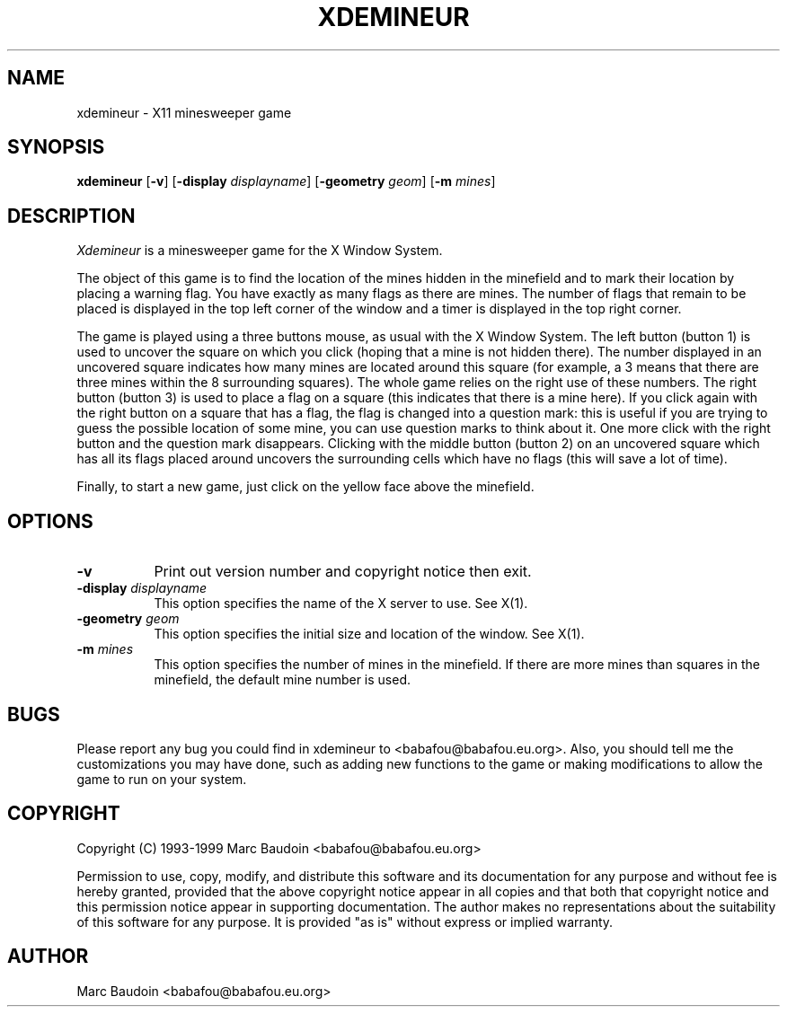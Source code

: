 .TH XDEMINEUR 6
.SH NAME
xdemineur \- X11 minesweeper game
.SH SYNOPSIS
\fBxdemineur\fP [\fB\-v\fP] [\fB\-display\fP \fIdisplayname\fP]
[\fB\-geometry\fP \fIgeom\fP] [\fB\-m\fP \fImines\fP]
.SH DESCRIPTION
\fIXdemineur\fP is a minesweeper game for the X Window System.
.PP
The object of this game is to find the location of the mines
hidden in the minefield and to mark their location by placing a
warning flag.  You have exactly as many flags as there are mines.
The number of flags that remain to be placed is displayed in the
top left corner of the window and a timer is displayed in the top
right corner.
.PP
The game is played using a three buttons mouse, as usual with the
X Window System.  The left button (button 1) is used to uncover
the square on which you click (hoping that a mine is not hidden
there).  The number displayed in an uncovered square indicates
how many mines are located around this square (for example, a 3
means that there are three mines within the 8 surrounding
squares).  The whole game relies on the right use of these
numbers.  The right button (button 3) is used to place a flag on
a square (this indicates that there is a mine here).  If you
click again with the right button on a square that has a flag,
the flag is changed into a question mark: this is useful if you
are trying to guess the possible location of some mine, you can
use question marks to think about it.  One more click with the
right button and the question mark disappears.  Clicking with the
middle button (button 2) on an uncovered square which has all its
flags placed around uncovers the surrounding cells which have no
flags (this will save a lot of time).
.PP
Finally, to start a new game, just click on the yellow face above
the minefield.
.SH OPTIONS
.TP 8
.B \-v
Print out version number and copyright notice then exit.
.TP 8
.B \-display \fIdisplayname\fP
This option specifies the name of the X server to use.  See X(1).
.TP 8
.B \-geometry \fIgeom\fP
This option specifies the initial size and location of the
window.  See X(1).
.TP 8
.B \-m \fImines \fP
This option specifies the number of mines in the minefield.  If
there are more mines than squares in the minefield, the default
mine number is used.
.SH BUGS
Please report any bug you could find in xdemineur to
<babafou@babafou.eu.org>.  Also, you should tell me the
customizations you may have done, such as adding new functions to
the game or making modifications to allow the game to run on your
system.
.SH COPYRIGHT
Copyright (C) 1993-1999 Marc Baudoin <babafou@babafou.eu.org>
.PP
Permission to use, copy, modify, and distribute this software and
its documentation for any purpose and without fee is hereby
granted, provided that the above copyright notice appear in all
copies and that both that copyright notice and this permission
notice appear in supporting documentation.  The author makes no
representations about the suitability of this software for any
purpose.  It is provided "as is" without express or implied
warranty.
.SH AUTHOR
Marc Baudoin <babafou@babafou.eu.org>
